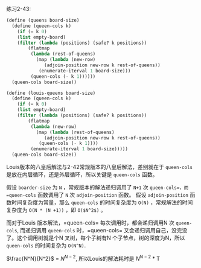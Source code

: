 #+LATEX_CLASS: ramsay-org-article
#+LATEX_CLASS_OPTIONS: [oneside,A4paper,12pt]
#+AUTHOR: Ramsay Leung
#+EMAIL: ramsayleung@gmail.com
#+DATE: 2022-11-20 日 19:11

练习2-43:
#+begin_src scheme
  (define (queens board-size)
    (define (queen-cols k)
      (if (= k 0)
	  (list empty-board)
	  (filter (lambda (positions) (safe? k positions))
		  (flatmap
		   (lambda (rest-of-queens)
		     (map (lambda (new-row)
			    (adjoin-position new-row k rest-of-queens))
			  (enumerate-iterval 1 board-size)))
		   (queen-cols (- k 1))))))
    (queen-cols board-size))

  (define (louis-queens board-size)
    (define (queen-cols k)
      (if (= k 0)
	  (list empty-board)
	  (filter (lambda (positions) (safe? k positions))
		  (flatmap
		   (lambda (new-row)
		     (map (lambda (rest-of-queens)
			    (adjoin-position new-row k rest-of-queens))
			  (queen-cols (- k 1))))
		   (enumerate-iterval 1 board-size)))))
    (queen-cols board-size))
#+end_src

Louis版本的八皇后解法与2-42常规版本的八皇后解法，差别就在于 =queen-cols= 是放在内层循环，还是外层循环，所以关键是 =queen-cols= 函数。

假设 =boarder-size= 为 =N= ，常规版本的解法递归调用了 =N+1= 次 =queen-cols=，而 =queen-cols= 函数调用了 =N= 次 =adjoin-position= 函数。
假设 =adjoin-position= 函数时间复杂度为常量，那么 =queen-cols= 的时间复杂度为 =O(N)= ，常规解法的时间复杂度为 =O(N * (N +1))= ，即 =O($N^2$)= 。


而对于Louis 版本解法，=queen-cols= 每次调用时，都会递归调用N 次 =queen-cols=, 而递归调用 =queen-cols= 时，=queen-cols= 又会递归调用自己，没完没了。这个调用树就是个N 叉树，每个子树有N 个子节点，树的深度为N，所以 =queen-cols= 的时间复杂为 =O(N^N)=.

$\frac{N^N}{N^2}$ = $N ^ {N-2}$, 所以Louis的解法耗时是 $N ^ {N-2}$ * T

